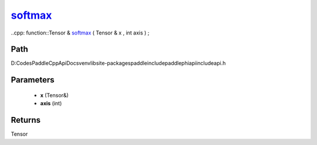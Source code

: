 .. _en_api_paddle_experimental_softmax_:

softmax_
-------------------------------

..cpp: function::Tensor & softmax_ ( Tensor & x , int axis ) ;


Path
:::::::::::::::::::::
D:\Codes\PaddleCppApiDocs\venv\lib\site-packages\paddle\include\paddle\phi\api\include\api.h

Parameters
:::::::::::::::::::::
	- **x** (Tensor&)
	- **axis** (int)

Returns
:::::::::::::::::::::
Tensor
